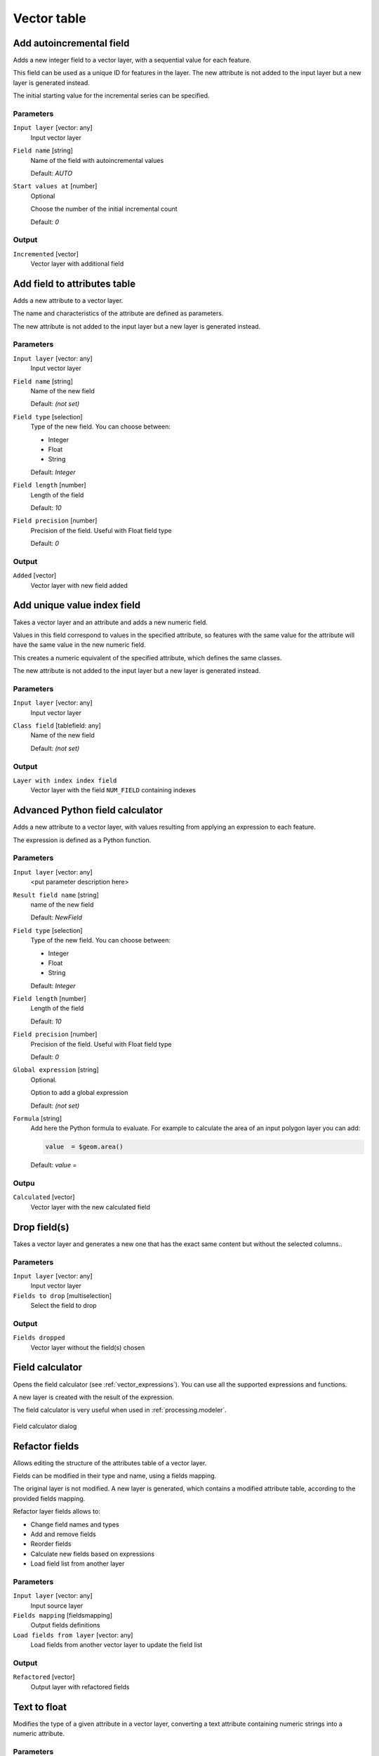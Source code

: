 .. only:: html

   |updatedisclaimer|

Vector table
============

.. only:: html

   .. contents::
      :local:
      :depth: 1


.. _qgis_add_autoincremental_field:

Add autoincremental field
-------------------------
Adds a new integer field to a vector layer, with a sequential value for each feature.

This field can be used as a unique ID for features in the layer. The new attribute
is not added to the input layer but a new layer is generated instead.

The initial starting value for the incremental series can be specified.

Parameters
..........

``Input layer`` [vector: any]
  Input vector layer

``Field name`` [string]
  Name of the field with autoincremental values

  Default: *AUTO*

``Start values at`` [number]
  Optional

  Choose the number of the initial incremental count

  Default: *0*

Output
......

``Incremented`` [vector]
  Vector layer with additional field


.. _qgis_add_field_to_attribute_table:

Add field to attributes table
-----------------------------
Adds a new attribute to a vector layer.

The name and characteristics of the attribute are defined as parameters.

The new attribute is not added to the input layer but a new layer is generated
instead.

Parameters
..........

``Input layer`` [vector: any]
  Input vector layer

``Field name`` [string]
  Name of the new field

  Default: *(not set)*

``Field type`` [selection]
  Type of the new field. You can choose between:

  * Integer
  * Float
  * String

  Default: *Integer*

``Field length`` [number]
  Length of the field

  Default: *10*

``Field precision`` [number]
  Precision of the field. Useful with Float field type

  Default: *0*

Output
......

``Added`` [vector]
  Vector layer with new field added


.. _qgis_add_unique_value_index_field:

Add unique value index field
----------------------------
Takes a vector layer and an attribute and adds a new numeric field.

Values in this field correspond to values in the specified attribute, so features
with the same value for the attribute will have the same value in the new numeric
field.

This creates a numeric equivalent of the specified attribute, which defines the
same classes.

The new attribute is not added to the input layer but a new layer is generated
instead.

Parameters
..........

``Input layer`` [vector: any]
  Input vector layer

``Class field`` [tablefield: any]
  Name of the new field

  Default: *(not set)*

Output
......

``Layer with index index field``
  Vector layer with the field ``NUM_FIELD`` containing indexes


.. _qgis_advanced_python_calculator:

Advanced Python field calculator
--------------------------------
Adds a new attribute to a vector layer, with values resulting from applying an
expression to each feature.

The expression is defined as a Python function.

Parameters
..........

``Input layer`` [vector: any]
  <put parameter description here>

``Result field name`` [string]
  name of the new field

  Default: *NewField*

``Field type`` [selection]
  Type of the new field. You can choose between:

  * Integer
  * Float
  * String

  Default: *Integer*

``Field length`` [number]
  Length of the field

  Default: *10*

``Field precision`` [number]
  Precision of the field. Useful with Float field type

  Default: *0*

``Global expression`` [string]
  Optional.

  Option to add a global expression

  Default: *(not set)*

``Formula`` [string]
  Add here the Python formula to evaluate. For example to calculate the area of
  an input polygon layer you can add:

  .. code-block:: python

    value  = $geom.area()

  Default: *value =*

Outpu
.....

``Calculated`` [vector]
  Vector layer with the new calculated field



.. _qgis_dropfield:

Drop field(s)
-------------
Takes a vector layer and generates a new one that has the exact same content but
without the selected columns..

Parameters
..........

``Input layer`` [vector: any]
  Input vector layer

``Fields to drop`` [multiselection]
  Select the field to drop

Output
......

``Fields dropped``
  Vector layer without the field(s) chosen


.. _qgis_field_calculator:

Field calculator
----------------
Opens the field calculator (see :ref:`vector_expressions`). You can use all the
supported expressions and functions.

A new layer is created with the result of the expression.

The field calculator is very useful when used in :ref:`processing.modeler`.

.. figure:: /static/user_manual/processing_algs/qgis/field_calculator.png
  :align: center

  Field calculator dialog


.. _qgis_refactor_fields:

Refactor fields
---------------
Allows editing the structure of the attributes table of a vector layer.

Fields can be modified in their type and name, using a fields mapping.

The original layer is not modified. A new layer is generated, which contains a
modified attribute table, according to the provided fields mapping.

Refactor layer fields allows to:

* Change field names and types
* Add and remove fields
* Reorder fields
* Calculate new fields based on expressions
* Load field list from another layer

Parameters
..........

``Input layer`` [vector: any]
  Input source layer

``Fields mapping`` [fieldsmapping]
  Output fields definitions

``Load fields from layer`` [vector: any]
  Load fields from another vector layer to update the field list

Output
......

``Refactored`` [vector]
  Output layer with refactored fields


.. _qgis_text_to_float:

Text to float
-------------
Modifies the type of a given attribute in a vector layer, converting a text attribute
containing numeric strings into a numeric attribute.

Parameters
..........

``Input Layer`` [vector: any]
  Input vector layer

``Text attribute to convert to float`` [tablefield: string]
  String field to convert in a floating field type

Output
......

``Float from text`` [vector]
  Output vector layer with string field converted into float
